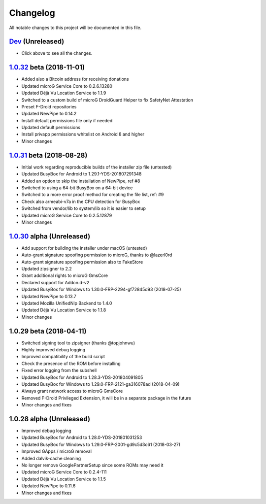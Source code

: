 ..
   SPDX-FileCopyrightText: (c) 2016-2019, 2021 ale5000
   SPDX-License-Identifier: GPL-3.0-or-later
   SPDX-FileType: DOCUMENTATION

=========
Changelog
=========

All notable changes to this project will be documented in this file.


`Dev`_ (Unreleased)
-------------------
- Click above to see all the changes.

`1.0.32`_ beta (2018-11-01)
---------------------------
- Added also a Bitcoin address for receiving donations
- Updated microG Service Core to 0.2.6.13280
- Updated Déjà Vu Location Service to 1.1.9
- Switched to a custom build of microG DroidGuard Helper to fix SafetyNet Attestation
- Preset F-Droid repositories
- Updated NewPipe to 0.14.2
- Install default permissions file only if needed
- Updated default permissions
- Install privapp permissions whitelist on Android 8 and higher
- Minor changes

`1.0.31`_ beta (2018-08-28)
---------------------------
- Initial work regarding reproducible builds of the installer zip file (untested)
- Updated BusyBox for Android to 1.29.1-YDS-201807291348
- Added an option to skip the installation of NewPipe, ref #8
- Switched to using a 64-bit BusyBox on a 64-bit device
- Switched to a more error proof method for creating the file list, ref: #9
- Check also armeabi-v7a in the CPU detection for BusyBox
- Switched from vendor/lib to system/lib so it is easier to setup
- Updated microG Service Core to 0.2.5.12879
- Minor changes

`1.0.30`_ alpha (Unreleased)
----------------------------
- Add support for building the installer under macOS (untested)
- Auto-grant signature spoofing permission to microG, thanks to @lazerl0rd
- Auto-grant signature spoofing permission also to FakeStore
- Updated zipsigner to 2.2
- Grant additional rights to microG GmsCore
- Declared support for Addon.d-v2
- Updated BusyBox for Windows to 1.30.0-FRP-2294-gf72845d93 (2018-07-25)
- Updated NewPipe to 0.13.7
- Updated Mozilla UnifiedNlp Backend to 1.4.0
- Updated Déjà Vu Location Service to 1.1.8
- Minor changes

1.0.29 beta (2018-04-11)
------------------------
- Switched signing tool to zipsigner (thanks @topjohnwu)
- Highly improved debug logging
- Improved compatibility of the build script
- Check the presence of the ROM before installing
- Fixed error logging from the subshell
- Updated BusyBox for Android to 1.28.3-YDS-201804091805
- Updated BusyBox for Windows to 1.29.0-FRP-2121-ga316078ad (2018-04-09)
- Always grant network access to microG GmsCore
- Removed F-Droid Privileged Extension, it will be in a separate package in the future
- Minor changes and fixes

1.0.28 alpha (Unreleased)
-------------------------
- Improved debug logging
- Updated BusyBox for Android to 1.28.0-YDS-201801031253
- Updated BusyBox for Windows to 1.29.0-FRP-2001-gd9c5d3c61 (2018-03-27)
- Improved GApps / microG removal
- Added dalvik-cache cleaning
- No longer remove GooglePartnerSetup since some ROMs may need it
- Updated microG Service Core to 0.2.4-111
- Updated Déjà Vu Location Service to 1.1.5
- Updated NewPipe to 0.11.6
- Minor changes and fixes


.. _Dev: https://github.com/micro5k/microg-unofficial-installer/compare/v1.0.32-beta...HEAD
.. _1.0.32: https://github.com/micro5k/microg-unofficial-installer/compare/v1.0.31-beta...v1.0.32-beta
.. _1.0.31: https://github.com/micro5k/microg-unofficial-installer/compare/fd8c10cf26d51a2cbdfa48f9cc17d8f69a3af8e6...v1.0.31-beta
.. _1.0.30: https://github.com/micro5k/microg-unofficial-installer/compare/v1.0.29-beta...fd8c10cf26d51a2cbdfa48f9cc17d8f69a3af8e6

